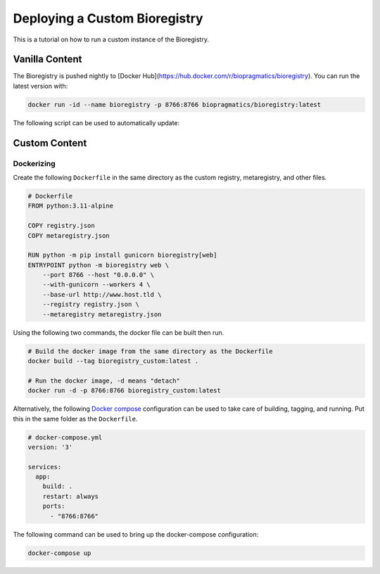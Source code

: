 Deploying a Custom Bioregistry
==============================
This is a tutorial on how to run a custom instance of the Bioregistry.

Vanilla Content
---------------
The Bioregistry is pushed nightly to [Docker Hub](https://hub.docker.com/r/biopragmatics/bioregistry).
You can run the latest version with:

.. code-block:: shell

    docker run -id --name bioregistry -p 8766:8766 biopragmatics/bioregistry:latest

The following script can be used to automatically update:

.. code-block shell

    # restart.sh
    #!/bin/bash

    # Store the container's hash
    BIOREGISTRY_CONTAINER_ID=$(docker ps --filter "name=bioregistry" -aq)

    # Stop and remove the old container, taking advantage of the fact that it's named specifically
    if [ -n "BIOREGISTRY_CONTAINER_ID" ]; then
      docker stop $BIOREGISTRY_CONTAINER_ID
      docker rm $BIOREGISTRY_CONTAINER_ID
    fi

    # Pull the latest
    docker pull biopragmatics/bioregistry:latest

    # Run the start script
    docker run --detach --name bioregistry -p 8766:8766 biopragmatics/bioregistry:latest

Custom Content
--------------
.. todo:: how to build custom registry.json file

Dockerizing
~~~~~~~~~~~
Create the following ``Dockerfile`` in the same directory as the custom registry,
metaregistry, and other files.

.. code-block:: docker

    # Dockerfile
    FROM python:3.11-alpine

    COPY registry.json
    COPY metaregistry.json

    RUN python -m pip install gunicorn bioregistry[web]
    ENTRYPOINT python -m bioregistry web \
        --port 8766 --host "0.0.0.0" \
        --with-gunicorn --workers 4 \
        --base-url http://www.host.tld \
        --registry registry.json \
        --metaregistry metaregistry.json

Using the following two commands, the docker file can be built then
run.

.. code-block:: shell

    # Build the docker image from the same directory as the Dockerfile
    docker build --tag bioregistry_custom:latest .

    # Run the docker image, -d means "detach"
    docker run -d -p 8766:8766 bioregistry_custom:latest

Alternatively, the following `Docker compose <https://docs.docker.com/compose/>`_
configuration can be used to take care of building, tagging, and running. Put
this in the same folder as the ``Dockerfile``.

.. code-block:: yaml

    # docker-compose.yml
    version: '3'

    services:
      app:
        build: .
        restart: always
        ports:
          - "8766:8766"

The following command can be used to bring up the docker-compose configuration:

.. code-block:: shell

    docker-compose up

